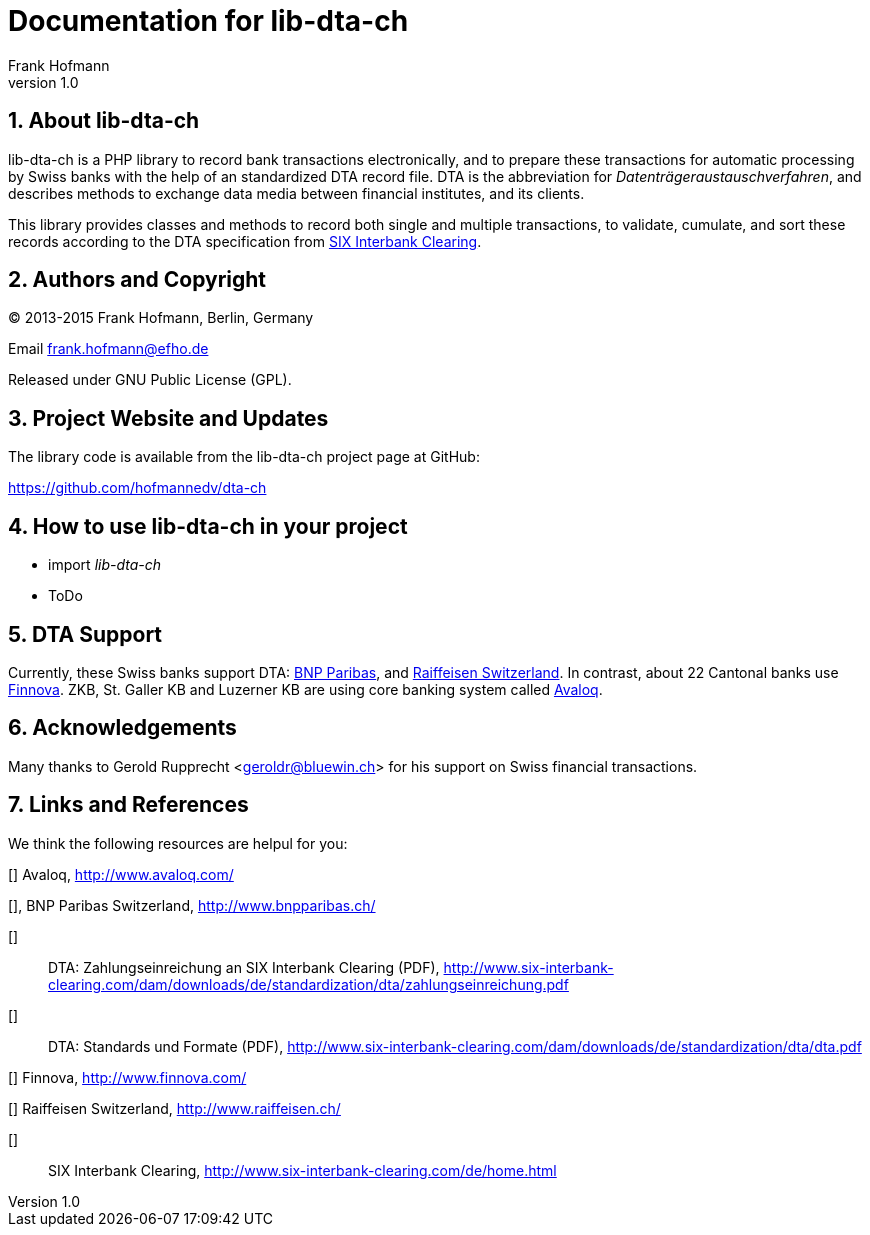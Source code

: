 Documentation for lib-dta-ch
============================
Frank Hofmann
:subtitle:
:doctype: book
:copyright: Frank Hofmann
:revnumber: 1.0
:Author Initials: FH
:edition: 1
:lang: en
:date: 10 Aug 2015
:numbered:

== About lib-dta-ch ==

lib-dta-ch is a PHP library to record bank transactions electronically,
and to prepare these transactions for automatic processing by Swiss
banks with the help of an standardized DTA record file. DTA is the
abbreviation for 'Datenträgeraustauschverfahren', and describes methods
to exchange data media between financial institutes, and its clients.

This library provides classes and methods to record both single and
multiple transactions, to validate, cumulate, and sort these records
according to the DTA specification from <<SIX, SIX Interbank Clearing>>.

== Authors and Copyright ==

(C) 2013-2015 Frank Hofmann, Berlin, Germany 

Email frank.hofmann@efho.de

Released under GNU Public License (GPL).

== Project Website and Updates ==

The library code is available from the lib-dta-ch project page at
GitHub:

https://github.com/hofmannedv/dta-ch

== How to use lib-dta-ch in your project ==

* import 'lib-dta-ch'
* ToDo

== DTA Support ==

Currently, these Swiss banks support DTA: <<BNP, BNP Paribas>>, and
<<Raiffeisen, Raiffeisen Switzerland>>. In contrast, about 22 Cantonal
banks use <<Finnova, Finnova>>. ZKB, St. Galler KB and Luzerner KB are
using core banking system called <<Avaloq, Avaloq>>.

== Acknowledgements ==

Many thanks to Gerold Rupprecht <geroldr@bluewin.ch> for his support on
Swiss financial transactions.

== Links and References ==

We think the following resources are helpul for you:

[[[Avaloq]]] Avaloq, http://www.avaloq.com/

[[[BNP]]], BNP Paribas Switzerland, http://www.bnpparibas.ch/

[[[DTAPayments]]]:: DTA: Zahlungseinreichung an SIX Interbank Clearing (PDF), http://www.six-interbank-clearing.com/dam/downloads/de/standardization/dta/zahlungseinreichung.pdf

[[[DTAStandards]]]:: DTA: Standards und Formate (PDF), http://www.six-interbank-clearing.com/dam/downloads/de/standardization/dta/dta.pdf

[[[Finnova]]] Finnova, http://www.finnova.com/

[[[Raiffeisen]]] Raiffeisen Switzerland, http://www.raiffeisen.ch/

[[[SIX]]]:: SIX Interbank Clearing, http://www.six-interbank-clearing.com/de/home.html

